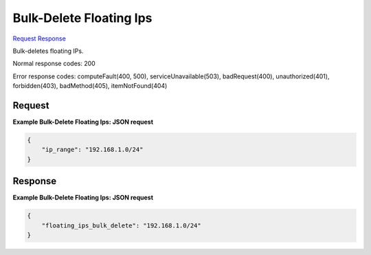 
Bulk-Delete Floating Ips
========================

`Request <POST_bulk-delete_floating_ips_v2.1_tenant_id_os-floating-ips-bulk_delete.rst#request>`__
`Response <POST_bulk-delete_floating_ips_v2.1_tenant_id_os-floating-ips-bulk_delete.rst#response>`__

.. rest_method:: POST /v2.1/{tenant_id}/os-floating-ips-bulk/delete

Bulk-deletes floating IPs.



Normal response codes: 200

Error response codes: computeFault(400, 500), serviceUnavailable(503), badRequest(400),
unauthorized(401), forbidden(403), badMethod(405), itemNotFound(404)

Request
^^^^^^^




.. rest_parameters:: bulk-deleteFloatingIps.yaml

	- ip_range: ip_range




**Example Bulk-Delete Floating Ips: JSON request**


.. code::

    {
        "ip_range": "192.168.1.0/24"
    }
    


Response
^^^^^^^^





**Example Bulk-Delete Floating Ips: JSON request**


.. code::

    {
        "floating_ips_bulk_delete": "192.168.1.0/24"
    }
    

